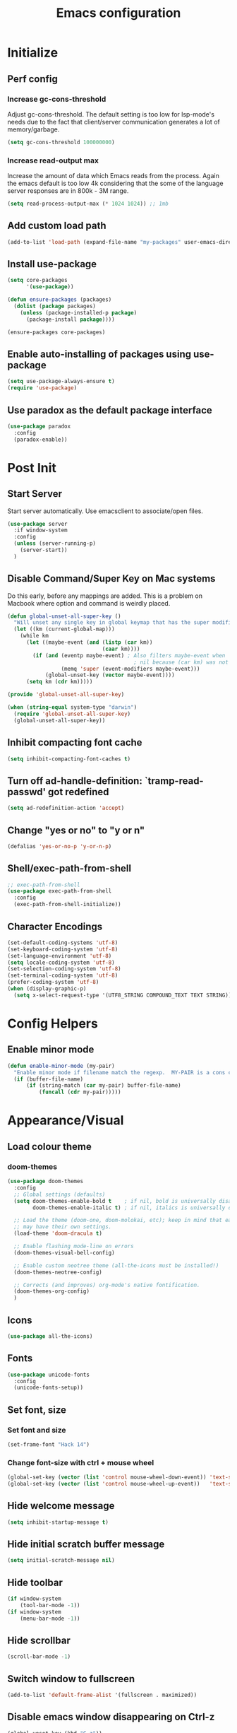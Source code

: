 #+TITLE: Emacs configuration

* Initialize
** Perf config
*** Increase gc-cons-threshold
    Adjust gc-cons-threshold. The default setting is too low for lsp-mode's needs due to the fact that client/server communication generates a lot of memory/garbage.
    #+BEGIN_SRC emacs-lisp
      (setq gc-cons-threshold 100000000)
    #+END_SRC
*** Increase read-output max
    Increase the amount of data which Emacs reads from the process. Again the emacs default is too low 4k considering that the some of the language server responses are in 800k - 3M range.

    #+BEGIN_SRC emacs-lisp
      (setq read-process-output-max (* 1024 1024)) ;; 1mb
    #+END_SRC


** Add custom load path
   #+BEGIN_SRC emacs-lisp
     (add-to-list 'load-path (expand-file-name "my-packages" user-emacs-directory))
   #+END_SRC

** Install use-package
   #+BEGIN_SRC emacs-lisp
     (setq core-packages
           '(use-package))

     (defun ensure-packages (packages)
       (dolist (package packages)
         (unless (package-installed-p package)
           (package-install package))))

     (ensure-packages core-packages)
   #+END_SRC

** Enable auto-installing of packages using use-package
   #+BEGIN_SRC emacs-lisp
     (setq use-package-always-ensure t)
     (require 'use-package)
   #+END_SRC

** Use paradox as the default package interface
   #+BEGIN_SRC emacs-lisp
     (use-package paradox
       :config
       (paradox-enable))
   #+END_SRC

* Post Init
** Start Server
   Start server automatically. Use emacsclient to associate/open files.
   #+BEGIN_SRC emacs-lisp
     (use-package server
       :if window-system
       :config
       (unless (server-running-p)
         (server-start))
       )
   #+END_SRC

** Disable Command/Super Key on Mac systems
   Do this early, before any mappings are added.
   This is a problem on Macbook where option and command is weirdly placed.

   #+BEGIN_SRC emacs-lisp
     (defun global-unset-all-super-key ()
       "Will unset any single key in global keymap that has the super modifier."
       (let ((km (current-global-map)))
         (while km
           (let ((maybe-event (and (listp (car km))
                                   (caar km))))
             (if (and (eventp maybe-event) ; Also filters maybe-event when
                                             ; nil because (car km) was not a list.
                      (memq 'super (event-modifiers maybe-event)))
                 (global-unset-key (vector maybe-event))))
           (setq km (cdr km)))))

     (provide 'global-unset-all-super-key)

     (when (string-equal system-type "darwin")
       (require 'global-unset-all-super-key)
       (global-unset-all-super-key))
   #+END_SRC

** Inhibit compacting font cache
   #+BEGIN_SRC emacs-lisp
     (setq inhibit-compacting-font-caches t)
   #+END_SRC

** Turn off ad-handle-definition: `tramp-read-passwd' got redefined
   #+BEGIN_SRC emacs-lisp
     (setq ad-redefinition-action 'accept)
   #+END_SRC

** Change "yes or no" to "y or n"

   #+BEGIN_SRC emacs-lisp
     (defalias 'yes-or-no-p 'y-or-n-p)
   #+END_SRC

** COMMENT Set default tramp method to SSH
   #+BEGIN_SRC emacs-lisp
     (setq tramp-default-method "ssh")
   #+END_SRC
** Shell/exec-path-from-shell
   #+BEGIN_SRC emacs-lisp
     ;; exec-path-from-shell
     (use-package exec-path-from-shell
       :config
       (exec-path-from-shell-initialize))
   #+END_SRC
** Character Encodings
   #+BEGIN_SRC emacs-lisp
     (set-default-coding-systems 'utf-8)
     (set-keyboard-coding-system 'utf-8)
     (set-language-environment 'utf-8)
     (setq locale-coding-system 'utf-8)
     (set-selection-coding-system 'utf-8)
     (set-terminal-coding-system 'utf-8)
     (prefer-coding-system 'utf-8)
     (when (display-graphic-p)
       (setq x-select-request-type '(UTF8_STRING COMPOUND_TEXT TEXT STRING)))
   #+END_SRC
* Config Helpers
** Enable minor mode
   #+BEGIN_SRC emacs-lisp
     (defun enable-minor-mode (my-pair)
       "Enable minor mode if filename match the regexp.  MY-PAIR is a cons cell (regexp . minor-mode)."
       (if (buffer-file-name)
           (if (string-match (car my-pair) buffer-file-name)
               (funcall (cdr my-pair)))))
   #+END_SRC

* Appearance/Visual
** Load colour theme
*** doom-themes
    #+BEGIN_SRC emacs-lisp
      (use-package doom-themes
        :config
        ;; Global settings (defaults)
        (setq doom-themes-enable-bold t    ; if nil, bold is universally disabled
              doom-themes-enable-italic t) ; if nil, italics is universally disabled

        ;; Load the theme (doom-one, doom-molokai, etc); keep in mind that each theme
        ;; may have their own settings.
        (load-theme 'doom-dracula t)

        ;; Enable flashing mode-line on errors
        (doom-themes-visual-bell-config)

        ;; Enable custom neotree theme (all-the-icons must be installed!)
        (doom-themes-neotree-config)

        ;; Corrects (and improves) org-mode's native fontification.
        (doom-themes-org-config)
        )
    #+END_SRC
** Icons
   #+BEGIN_SRC emacs-lisp
     (use-package all-the-icons)
   #+END_SRC

** Fonts
   #+BEGIN_SRC emacs-lisp
     (use-package unicode-fonts
       :config
       (unicode-fonts-setup))
   #+END_SRC

** Set font, size
*** Set font and size
    #+BEGIN_SRC emacs-lisp
      (set-frame-font "Hack 14")
    #+END_SRC

*** Change font-size with ctrl + mouse wheel
    #+BEGIN_SRC emacs-lisp
      (global-set-key (vector (list 'control mouse-wheel-down-event)) 'text-scale-increase)
      (global-set-key (vector (list 'control mouse-wheel-up-event))   'text-scale-decrease)
    #+END_SRC
** Hide welcome message
   #+BEGIN_SRC emacs-lisp
     (setq inhibit-startup-message t)
   #+END_SRC

** Hide initial scratch buffer message
   #+BEGIN_SRC emacs-lisp
     (setq initial-scratch-message nil)
   #+END_SRC

** Hide toolbar
   #+BEGIN_SRC emacs-lisp
     (if window-system
         (tool-bar-mode -1))
     (if window-system
         (menu-bar-mode -1))
   #+END_SRC

** Hide scrollbar
   #+BEGIN_SRC emacs-lisp
     (scroll-bar-mode -1)
   #+END_SRC

** Switch window to fullscreen
   #+BEGIN_SRC emacs-lisp
     (add-to-list 'default-frame-alist '(fullscreen . maximized))
   #+END_SRC

** Disable emacs window disappearing on Ctrl-z
   #+BEGIN_SRC emacs-lisp
     (global-unset-key (kbd "C-z"))
   #+END_SRC

** Simplify whitespace style
   #+BEGIN_SRC emacs-lisp
     (setq-default whitespace-style (quote (spaces tabs newline space-mark tab-mark newline-mark)))
   #+END_SRC
** Enable soft-wrap lines
   #+BEGIN_SRC emacs-lisp
     (global-visual-line-mode t)
   #+END_SRC

** Enable smooth scrolling
   #+BEGIN_SRC emacs-lisp
     ;;(use-package smooth-scrolling)
     ;;(setq mouse-wheel-progressive-speed nil) ;; don't accelerate scrolling

     (setq scroll-conservatively 101) ;; move minimum when cursor exits view, instead of recentering
     (setq mouse-wheel-scroll-amount '(5)) ;; mouse scroll moves 1 line at a time, instead of 5 lines
     (setq mouse-wheel-progressive-speed nil) ;; on a long mouse scroll keep scrolling by 1 line
   #+END_SRC

** Change cursor from box to bar
   #+BEGIN_SRC emacs-lisp
     (setq-default cursor-type 'bar)
   #+END_SRC

** Highlight syntax
   Apply syntax highlighting to all buffers
   #+BEGIN_SRC emacs-lisp
     (global-font-lock-mode t)
   #+END_SRC
*** Highlight identifiers
    Color Identifiers is a minor mode for Emacs that highlights each source code identifier uniquely based on its name.
    https://github.com/ankurdave/color-identifiers-mode

    #+BEGIN_SRC emacs-lisp
      (use-package color-identifiers-mode
        :config
        (add-hook 'after-init-hook 'global-color-identifiers-mode)
        ;; Make the variables stand out, turn off highlighting for all other keywords in supported modes using a code like:
        (defun myfunc-color-identifiers-mode-hook ()
          (let ((faces '(font-lock-comment-face font-lock-comment-delimiter-face font-lock-constant-face font-lock-type-face font-lock-function-name-face font-lock-variable-name-face font-lock-keyword-face font-lock-string-face font-lock-builtin-face font-lock-preprocessor-face font-lock-warning-face font-lock-doc-face font-lock-negation-char-face font-lock-regexp-grouping-construct font-lock-regexp-grouping-backslash)))
            (dolist (face faces)
              (face-remap-add-relative face '((:foreground "" :weight normal :slant normal)))))
          (face-remap-add-relative 'font-lock-keyword-face '((:weight bold)))
          (face-remap-add-relative 'font-lock-comment-face '((:slant italic)))
          (face-remap-add-relative 'font-lock-builtin-face '((:weight bold)))
          (face-remap-add-relative 'font-lock-preprocessor-face '((:weight bold)))
          (face-remap-add-relative 'font-lock-function-name-face '((:slant italic)))
          (face-remap-add-relative 'font-lock-string-face '((:slant italic)))
          (face-remap-add-relative 'font-lock-constant-face '((:weight bold))))
        ;; (add-hook 'color-identifiers-mode-hook 'myfunc-color-identifiers-mode-hook)

        )
    #+END_SRC

*** Highlight current line
    #+BEGIN_SRC emacs-lisp
      (global-hl-line-mode +1)
    #+END_SRC

*** Highlight indentation
    #+BEGIN_SRC emacs-lisp
      (use-package highlight-indent-guides
        :config
        (setq highlight-indent-guides-method 'fill)
        (add-hook 'prog-mode-hook 'highlight-indent-guides-mode))
    #+END_SRC

*** Highlight delimiters
**** Show matching parentheses with 0 delay

     #+BEGIN_SRC emacs-lisp
       (show-paren-mode 1)
       (setq-default show-paren-delay 0)
     #+END_SRC

**** rainbow-mode

     Highlight matching delimiters parens, brackets, and braces with different colors
     https://www.emacswiki.org/emacs/RainbowDelimiters

     #+BEGIN_SRC emacs-lisp
       (use-package rainbow-delimiters
         :config
         (progn
           (add-hook 'prog-mode-hook 'rainbow-delimiters-mode)))
     #+END_SRC

** Highlight hex color strings

   This minor mode sets background color to strings that match color.
   https://elpa.gnu.org/packages/rainbow-mode.html

   #+BEGIN_SRC emacs-lisp
     (use-package rainbow-mode
       :init
       (setq rainbow-html-colors-major-mode-list '(css-mode
                                                   html-mode
                                                   less-css-mode
                                                   nxml-mode
                                                   php-mode
                                                   sass-mode
                                                   scss-mode
                                                   web-mode
                                                   xml-mode))
       (dolist (mode rainbow-html-colors-major-mode-list)
         (add-hook (intern (format "%s-hook" mode)) 'rainbow-mode)))
   #+END_SRC

** Manage layout
*** winner-mode
    #+BEGIN_SRC emacs-lisp
      (winner-mode 1)
    #+END_SRC
*** eyebrowse
    #+BEGIN_SRC emacs-lisp
      (use-package eyebrowse
        :config
        (eyebrowse-mode 1))
    #+END_SRC
** Enable tabs
*** COMMENT centaur-tabs
    #+BEGIN_SRC emacs-lisp
      (use-package centaur-tabs
        :config
        (setq centaur-tabs-height 32)
        (setq centaur-tabs-set-icons t)
        (setq centaur-tabs-style "slant")
        ;; (setq centaur-tabs-set-bar 'left)
        (setq centaur-tabs-set-bar 'over)
        (setq centaur-tabs-set-modified-marker t)
        (centaur-tabs-headline-match)
        (centaur-tabs-mode t)
        :bind
        ("C-<prior>" . centaur-tabs-backward)
        ("C-<next>" . centaur-tabs-forward))
    #+END_SRC
** Show beacon on cursor
   A light that follows your cursor around so you don't lose it!

   #+BEGIN_SRC emacs-lisp
     (defun pulse-line (&rest _)
       "Pulse the current line."
       (pulse-momentary-highlight-one-line (point)))

     (dolist (command '(scroll-up-command scroll-down-command
                                          recenter-top-bottom other-window))
       (advice-add command :after #'pulse-line))
   #+END_SRC

*** COMMENT beacon
    #+BEGIN_SRC emacs-lisp
     (use-package beacon
       :config
       (setq beacon-dont-blink-major-modes
             '(magit-status-mode magit-popup-mode eshell-mode term-mode elfeed-show-mode))
       (beacon-mode t))
    #+END_SRC

*** TODO Disable beacon on term-mode, ansi-term mode. The above config doesn't seem to work
** COMMENT volatile-highlights
   Minor mode for visual feedback on some operations in Emacs
   #+BEGIN_SRC emacs-lisp
     (use-package volatile-highlights
       :config
       (volatile-highlights-mode t))
   #+END_SRC
** Show line/col Numbers
*** Show Line col numbers
    #+BEGIN_SRC emacs-lisp
      (use-package nlinum
        :config
        (add-hook 'prog-mode-hook 'nlinum-mode))
    #+END_SRC

    nlinum-hl [tries to] remedy an issue in nlinum where line numbers disappear, due to a combination of bugs internal to nlinum and the fontification processes of certain major-modes and commands.
    Load this after nlinum
    #+BEGIN_SRC emacs-lisp
      (use-package nlinum-hl)
    #+END_SRC
*** Update line numbers format to avoid graphics glitches in fringe

    #+BEGIN_SRC emacs-lisp
      (setq-default linum-format " %4d ")
    #+END_SRC

*** Show column numbers

    #+BEGIN_SRC emacs-lisp
      ;; show column number
      (setq-default column-number-mode t)
    #+END_SRC
** Style the modeline
*** Doom Modeine
    #+BEGIN_SRC emacs-lisp
      (use-package doom-modeline
        :hook (after-init . doom-modeline-mode))
    #+END_SRC

*** Minion
    #+BEGIN_SRC emacs-lisp
      (use-package minions
        :config
        (minions-mode 1))
    #+END_SRC

*** Mode Icons
    #+BEGIN_SRC emacs-lisp
      (use-package mode-icons
        :config
        (mode-icons-mode))
    #+END_SRC
** COMMENT Distinguish file buffers from others
   #+BEGIN_SRC emacs-lisp
     (use-package solaire-mode
       :hook
       ((change-major-mode after-revert ediff-prepare-buffer) . turn-on-solaire-mode)
       (minibuffer-setup . solaire-mode-in-minibuffer)
       :config
       (solaire-global-mode +1)
       (solaire-mode-swap-bg))
   #+END_SRC

* Editing
** Set default tab char's display width to 4 spaces
   #+BEGIN_SRC emacs-lisp
     (setq-default tab-width 4)
     (setq-default indent-tabs-mode nil)
     ;; make tab key always call a indent command.
     (setq-default tab-always-indent t)
     ;; make tab key call indent command or insert tab character, depending on cursor position
     (setq-default tab-always-indent nil)
     ;; make tab key do indent first then completion.
     (setq-default tab-always-indent 'complete)
   #+END_SRC
** Set fill-column
   #+BEGIN_SRC emacs-lisp
     (setq-default fill-column 88)
   #+END_SRC

** Delete trailing whitespace before saving
   #+BEGIN_SRC emacs-lisp
     (add-hook 'before-save-hook 'delete-trailing-whitespace)
   #+END_SRC

** Copy/paste
*** Enable clipboard
    #+BEGIN_SRC emacs-lisp
      (setq select-enable-clipboard t)
    #+END_SRC
*** Save Interprogram paste
    https://www.reddit.com/r/emacs/comments/30g5wo/the_kill_ring_and_the_clipboard/
    #+BEGIN_SRC emacs-lisp
      (setq save-interprogram-paste-before-kill t)
    #+END_SRC

*** browse-kill-ring
    Look through everything you've killed recently
    https://github.com/browse-kill-ring/browse-kill-ring
    #+BEGIN_SRC emacs-lisp
      (use-package browse-kill-ring)
    #+END_SRC

*** Overwrite active region
    #+BEGIN_SRC emacs-lisp
      (delete-selection-mode t)
    #+END_SRC

** Indent new line automatically on ENTER
   #+BEGIN_SRC emacs-lisp
     (global-set-key (kbd "RET") 'newline-and-indent)
   #+END_SRC

** Duplicate current line
   #+BEGIN_SRC emacs-lisp
     (defun duplicate-line()
       (interactive)
       (move-beginning-of-line 1)
       (kill-line)
       (yank)
       (open-line 1)
       (next-line 1)
       (yank)
       )
     (global-set-key (kbd "C-c d") 'duplicate-line)
   #+END_SRC

** Insert pair of chars
   #+BEGIN_SRC emacs-lisp
     (global-set-key (kbd "M-[") 'insert-pair)
     (global-set-key (kbd "M-{") 'insert-pair)
     (global-set-key (kbd "M-\"") 'insert-pair)
   #+END_SRC

** Editor config
   #+BEGIN_SRC emacs-lisp
     (use-package editorconfig
       :config
       (move-text-default-bindings))
   #+END_SRC

** Multiple Cursors
   #+BEGIN_SRC emacs-lisp
     (use-package multiple-cursors
       :config
       (global-set-key (kbd "C-S-c C-S-c") 'mc/edit-lines))
   #+END_SRC

** Sorting lines
   #+BEGIN_SRC emacs-lisp
     (global-set-key (kbd "C-c M-s") 'sort-lines)
   #+END_SRC

** Region
*** Operate on whole line or region
    https://github.com/purcell/whole-line-or-region/

    This minor mode allows functions to operate on the current line if they would normally operate on a region and region is currently undefined.

    #+BEGIN_SRC emacs-lisp
      (use-package whole-line-or-region)
    #+END_SRC

*** Enable moving line or region, up or down
    #+BEGIN_SRC emacs-lisp
      (use-package move-text
        :config
        (move-text-default-bindings))
    #+END_SRC

*** Expand region
    #+BEGIN_SRC emacs-lisp
     (use-package expand-region
       :config
       (global-set-key (kbd "C-=") 'er/expand-region))
    #+END_SRC

** Commenting
*** comment-dwim-2
    https://github.com/remyferre/comment-dwim-2
    comment-dwim-2 is a replacement for the Emacs' built-in command comment-dwim

    #+BEGIN_SRC emacs-lisp
      (use-package comment-dwim-2
        :config
        (global-set-key (kbd "M-;") 'comment-dwim-2))
    #+END_SRC
** COMMENT Move cursor inside brackets after adding
   #+BEGIN_SRC emacs-lisp
     (use-package cursor-in-brackets
       :config
       (add-hook 'prog-mode-hook 'cursor-in-brackets-mode))
   #+END_SRC

** COMMENT Enable code folding
   #+BEGIN_SRC emacs-lisp
   #+END_SRC

** COMMENT Move to beginning of line
   #+BEGIN_SRC emacs-lisp
     (defun smart-line-beginning ()
       "Move point to the beginning of text on the current line; if that is already
          the current position of point, then move it to the beginning of the line."
       (interactive)
       (let ((pt (point)))
         (beginning-of-line-text)
         (when (eq pt (point))
           (beginning-of-line))))

     ;; (global-set-key [remap move-beginning-of-line]
     ;;                 'smart-line-beginning)
     (define-key global-map [remap beginning-of-visual-line] 'smart-line-beginning)
   #+END_SRC

** Key Bindings
   Utilities/helpers for key-bindings.

*** Which Key
**** Main
     #+BEGIN_SRC emacs-lisp
       (use-package which-key
         :defer 0.2
         :diminish
         :config (which-key-mode))
     #+END_SRC

**** which-key-posframe
     This package is a emacs-which-key extension, which use posframe to show which-key popup.
     #+BEGIN_SRC emacs-lisp
       (use-package which-key-posframe
         :config
         (which-key-posframe-mode))
     #+END_SRC

* Buffers
** Backup
*** Force emacs to save backups to a specific directory.

    #+BEGIN_SRC emacs-lisp
      (setq make-backup-files nil) ; stop creating backup~ files
      (setq auto-save-default nil) ; stop creating #autosave# files
      (setq create-lockfiles nil)  ; stop creating .#lock file links

      (setq backup-directory-alist
            `((".*" . ,temporary-file-directory)))
      (setq auto-save-file-name-transforms
            `((".*" ,temporary-file-directory t)))

      (setq backup-by-copying t    ; Don't delink hardlinks
            version-control t      ; Use version numbers on backups
            delete-old-versions t  ; Automatically delete excess backups
            kept-new-versions 20   ; how many of the newest versions to keep
            kept-old-versions 5    ; and how many of the old
            )

      (defun force-backup-of-buffer ()
        "Make a special 'per session' backup at the first save of each Emacs session."
        (when (not buffer-backed-up)
          ;; Override the default parameters for per-session backups.
          (let ((backup-directory-alist '(("" . temporary-file-directory)))
                (kept-new-versions 3))
            (backup-buffer)))
        ;; Make a "per save" backup on each save.  The first save results in
        ;; both a per-session and a per-save backup, to keep the numbering
        ;; of per-save backups consistent.
        (let ((buffer-backed-up nil))
          (backup-buffer)))
    #+END_SRC

*** Force backup of buffer before saving.

    #+BEGIN_SRC emacs-lisp
      (add-hook 'before-save-hook  'force-backup-of-buffer)
    #+END_SRC

** Kill buffer without confirmation

   #+BEGIN_SRC emacs-lisp
     (defun volatile-kill-buffer ()
       "Kill current buffer unconditionally."
       (interactive)
       (let ((buffer-modified-p nil))
         (kill-buffer (current-buffer))))
     (global-set-key (kbd "C-x k") 'volatile-kill-buffer)
   #+END_SRC

** Refresh buffer from filesystem periodically
   #+BEGIN_SRC emacs-lisp
     (global-auto-revert-mode t)
   #+END_SRC

** Show current file path

   #+BEGIN_SRC emacs-lisp
     (defun show-file-name ()
       "Show the full path file name in the minibuffer."
       (interactive)
       (message (buffer-file-name)))
     (global-set-key [C-f1] 'show-file-name)
   #+END_SRC

** Make buffer names unique
   #+BEGIN_SRC emacs-lisp
     (use-package uniquify
       :ensure nil
       :config (setq uniquify-buffer-name-style 'forward))
   #+END_SRC

** COMMENT Group buffers
   #+BEGIN_SRC emacs-lisp
     (use-package bufler)
   #+END_SRC

* Tools
** Project Navigation
*** Bookmarks
    #+BEGIN_SRC emacs-lisp
      (use-package bm
        :demand t

        :init
        ;; restore on load (even before you require bm)
        (setq bm-restore-repository-on-load t)


        :config
        ;; Allow cross-buffer 'next'
        (setq bm-cycle-all-buffers t)

        ;; where to store persistant files
        (setq bm-repository-file "~/.emacs.d/bm-repository")

        ;; save bookmarks
        (setq-default bm-buffer-persistence t)

        ;; Loading the repository from file when on start up.
        (add-hook' after-init-hook 'bm-repository-load)

        ;; Restoring bookmarks when on file find.
        (add-hook 'find-file-hooks 'bm-buffer-restore)

        ;; Saving bookmarks
        (add-hook 'kill-buffer-hook #'bm-buffer-save)

        ;; Saving the repository to file when on exit.
        ;; kill-buffer-hook is not called when Emacs is killed, so we
        ;; must save all bookmarks first.
        (add-hook 'kill-emacs-hook #'(lambda nil
                                       (bm-buffer-save-all)
                                       (bm-repository-save)))

        ;; The `after-save-hook' is not necessary to use to achieve persistence,
        ;; but it makes the bookmark data in repository more in sync with the file
        ;; state.
        (add-hook 'after-save-hook #'bm-buffer-save)

        ;; Restoring bookmarks
        (add-hook 'find-file-hooks   #'bm-buffer-restore)
        (add-hook 'after-revert-hook #'bm-buffer-restore)

        ;; The `after-revert-hook' is not necessary to use to achieve persistence,
        ;; but it makes the bookmark data in repository more in sync with the file
        ;; state. This hook might cause trouble when using packages
        ;; that automatically reverts the buffer (like vc after a check-in).
        ;; This can easily be avoided if the package provides a hook that is
        ;; called before the buffer is reverted (like `vc-before-checkin-hook').
        ;; Then new bookmarks can be saved before the buffer is reverted.
        ;; Make sure bookmarks is saved before check-in (and revert-buffer)
        (add-hook 'vc-before-checkin-hook #'bm-buffer-save)

        ;; Use mouse + left fring to handle bookmarks
        (global-set-key (kbd "<left-fringe> <mouse-1>") 'bm-toggle-mouse)
        (global-set-key (kbd "C-<mouse-4>") 'bm-next-mouse)
        ;; (global-set-key (kbd "C-<mouse-3>") 'bm-previous-mouse)

        :bind (("C-x p n" . bm-next)
               ("C-x p p" . bm-previous)
               ("C-x p t" . bm-toggle))
        )
    #+END_SRC
*** projectile
    #+BEGIN_SRC emacs-lisp
      (use-package projectile
        :diminish projectile-mode
        :init
        (setq projectile-keymap-prefix (kbd "C-c p"))
        :config
        (projectile-global-mode)
        (setq projectile-completion-system 'default)
        (setq projectile-enable-caching t)
        )
    #+END_SRC

*** dump-jump
    #+BEGIN_SRC emacs-lisp
      (use-package dumb-jump
        :config
        (add-hook 'xref-backend-functions #'dumb-jump-xref-activate))
    #+END_SRC
*** neotree
    #+BEGIN_SRC emacs-lisp
      (use-package neotree
        :config
        (global-set-key [f8] 'neotree-toggle)
        (setq neo-smart-open t)
        (setq-default neo-show-hidden-files t)
        (setq neo-theme 'icons)
        ;; (setq projectile-switch-project-action 'neotree-projectile-action)
        )

      (defun text-scale-twice ()(interactive)(progn(text-scale-adjust 0)(text-scale-decrease 2)))
      (add-hook 'neo-after-create-hook (lambda (_)(call-interactively 'text-scale-twice)))
    #+END_SRC

** Incremental narrowing
*** selectrum
    https://github.com/raxod502/selectrum

    #+BEGIN_SRC emacs-lisp
  (use-package selectrum
    :config
    (selectrum-mode +1))
    #+END_SRC

*** prescient
    Simple but effective sorting and filtering for Emacs.
    https://github.com/raxod502/prescient.el

    #+BEGIN_SRC emacs-lisp
      (use-package prescient)
      (use-package selectrum-prescient
        :config
        (selectrum-prescient-mode t)
        (prescient-persist-mode t))
      (use-package company-prescient
        :after company
        :config
        (company-prescient-mode t))
    #+END_SRC
** Search
*** ctrlf
    CTRLF (pronounced "control F") is an intuitive and efficient solution for single-buffer text search in Emacs.
    https://github.com/raxod502/ctrlf

    #+BEGIN_SRC emacs-lisp
      (use-package ctrlf
        :config
        (ctrlf-mode +1))
    #+END_SRC

*** thesilversearcher - ag
    #+BEGIN_SRC emacs-lisp
      (use-package ag
        :config
        ;; (setq-default ag-reuse-window 't)
        (setq-default ag-reuse-buffers 't)
        (setq-default ag-arguments '(
                                     "--smart-case"
                                     "--stats"
                                     "--ignore-dir" "migrations"
                                     "--ignore-dir" "node_modules"
                                     "--ignore-dir" "elpa"
                                     "--ignore-dir" "lib"
                                     "--ignore-dir" "build"
                                     "--ignore" "\*.min.js"
                                     "--ignore" "\*.min.css"
                                     "--ignore" "\*.csv"
                                     "--ignore" "\*.svg"
                                     "--ignore" "\*.json"
                                     "--ignore" "\*.yaml"
                                     "--ignore" "\*.yml"
                                     ))
        (global-set-key "\C-c\C-g" 'ag-project))
    #+END_SRC

** Completion
*** company
    #+BEGIN_SRC emacs-lisp
      (use-package company
        :config
        (add-hook 'after-init-hook 'global-company-mode)
        (setq company-idle-delay 0.2
              company-minimum-prefix-length 1
              company-selection-wrap-around t
              company-tooltip-align-annotations t
              company-tooltip-flip-when-above nil
              company-tooltip-limit 10
              company-tooltip-minimum 3
              company-tooltip-margin 1
              company-transformers '(company-sort-by-occurrence)
              company-dabbrev-downcase nil)

        ;; Add yasnippet support for all company backends
        ;; https://github.com/syl20bnr/spacemacs/pull/179
        (defvar company-mode/enable-yas t "Enable yasnippet for all backends.")
        (defun company-mode/backend-with-yas (backend)
          (if (or (not company-mode/enable-yas) (and (listp backend) (member 'company-yasnippet backend)))
              backend
            (append (if (consp backend) backend (list backend))
                    '(:with company-yasnippet))))
        )
    #+END_SRC

***** company-statistics
      Company-statistics is a global minor mode built on top of the
      in-buffer completion system company-mode. The idea is to keep a
      log of a certain number of completions you choose, along with
      some context information, and use that to rank candidates the
      next time you have to choose — hopefully showing you likelier
      candidates at the top of the list.

      #+BEGIN_SRC emacs-lisp
        (use-package company-statistics
          :config
          (company-statistics-mode))
      #+END_SRC

***** COMMENT company-posframe
      Let company use child frame as its candidate menu.

      #+BEGIN_SRC emacs-lisp
        (use-package company-posframe
          :config
          (company-posframe-mode))
      #+END_SRC

***** COMMENT company-box
      A company front-end with icons.

      #+BEGIN_SRC emacs-lisp
        (use-package company-box
          :after company
          :diminish
          :hook (company-mode . company-box-mode)
          :init (setq company-box-icons-alist 'company-box-icons-all-the-icons)
          :config
          (setq company-box-backends-colors nil)
          (setq company-box-show-single-candidate t)
          (setq company-box-max-candidates 50)
          (with-eval-after-load 'all-the-icons
            (declare-function all-the-icons-faicon 'all-the-icons)
            (declare-function all-the-icons-material 'all-the-icons)
            (setq company-box-icons-all-the-icons
                  `((Unknown . ,(all-the-icons-material "find_in_page" :height 0.9 :v-adjust -0.2))
                    (Text . ,(all-the-icons-faicon "text-width" :height 0.85 :v-adjust -0.05))
                    (Method . ,(all-the-icons-faicon "cube" :height 0.85 :v-adjust -0.05 :face 'all-the-icons-purple))
                    (Function . ,(all-the-icons-faicon "cube" :height 0.85 :v-adjust -0.05 :face 'all-the-icons-purple))
                    (Constructor . ,(all-the-icons-faicon "cube" :height 0.85 :v-adjust -0.05 :face 'all-the-icons-purple))
                    (Field . ,(all-the-icons-faicon "tag" :height 0.85 :v-adjust -0.05 :face 'all-the-icons-lblue))
                    (Variable . ,(all-the-icons-faicon "tag" :height 0.85 :v-adjust -0.05 :face 'all-the-icons-lblue))
                    (Class . ,(all-the-icons-material "settings_input_component" :height 0.9 :v-adjust -0.2 :face 'all-the-icons-orange))
                    (Interface . ,(all-the-icons-material "share" :height 0.9 :v-adjust -0.2 :face 'all-the-icons-lblue))
                    (Module . ,(all-the-icons-material "view_module" :height 0.9 :v-adjust -0.2 :face 'all-the-icons-lblue))
                    (Property . ,(all-the-icons-faicon "wrench" :height 0.85 :v-adjust -0.05))
                    (Unit . ,(all-the-icons-material "settings_system_daydream" :height 0.9 :v-adjust -0.2))
                    (Value . ,(all-the-icons-material "format_align_right" :height 0.9 :v-adjust -0.2 :face 'all-the-icons-lblue))
                    (Enum . ,(all-the-icons-material "storage" :height 0.9 :v-adjust -0.2 :face 'all-the-icons-orange))
                    (Keyword . ,(all-the-icons-material "filter_center_focus" :height 0.9 :v-adjust -0.2))
                    (Snippet . ,(all-the-icons-material "format_align_center" :height 0.9 :v-adjust -0.2))
                    (Color . ,(all-the-icons-material "palette" :height 0.9 :v-adjust -0.2))
                    (File . ,(all-the-icons-faicon "file-o" :height 0.9 :v-adjust -0.05))
                    (Reference . ,(all-the-icons-material "collections_bookmark" :height 0.9 :v-adjust -0.2))
                    (Folder . ,(all-the-icons-faicon "folder-open" :height 0.9 :v-adjust -0.05))
                    (EnumMember . ,(all-the-icons-material "format_align_right" :height 0.9 :v-adjust -0.2 :face 'all-the-icons-lblue))
                    (Constant . ,(all-the-icons-faicon "square-o" :height 0.9 :v-adjust -0.05))
                    (Struct . ,(all-the-icons-material "settings_input_component" :height 0.9 :v-adjust -0.2 :face 'all-the-icons-orange))
                    (Event . ,(all-the-icons-faicon "bolt" :height 0.85 :v-adjust -0.05 :face 'all-the-icons-orange))
                    (Operator . ,(all-the-icons-material "control_point" :height 0.9 :v-adjust -0.2))
                    (TypeParameter . ,(all-the-icons-faicon "arrows" :height 0.85 :v-adjust -0.05))
                    (Template . ,(all-the-icons-material "format_align_center" :height 0.9 :v-adjust -0.2))))))
      #+END_SRC
** undo-tree
   #+BEGIN_SRC emacs-lisp
     (use-package undo-tree
     :config
     (global-undo-tree-mode 1)
     )
   #+END_SRC

** keyfreq
   #+BEGIN_SRC emacs-lisp
     (use-package keyfreq
       :config
       (keyfreq-mode 1)
       (keyfreq-autosave-mode 1))
   #+END_SRC
** Terminal
*** vterm
    #+BEGIN_SRC emacs-lisp
      (use-package vterm
        :config
        (setq vterm-buffer-name-string "%s"
              vterm-max-scrollback 100000
              vterm-kill-buffer-on-exit t)

        ;; Change the font in vterm buffers to a mono-spaced font (the fixed-pitch face)
        ;; if the default font in Emacs is a proportional font.
        (add-hook 'vterm-mode-hook
                  (lambda ()
                    (set (make-local-variable 'buffer-face-mode-face) 'fixed-pitch)
                    (buffer-face-mode t)))
        )
    #+END_SRC

*** better-shell
    #+BEGIN_SRC emacs-lisp
      (use-package better-shell
        :bind (("C-'" . better-shell-shell)
               ;;("C-;" . better-shell-remote-open)
               ))
    #+END_SRC

*** shx
    #+BEGIN_SRC emacs-lisp
      (use-package shx
        :config
        (shx-global-mode 1))
    #+END_SRC

*** COMMENT sane-term
    #+BEGIN_SRC emacs-lisp
      (use-package sane-term)
    #+END_SRC

*** COMMENT Start a terminal and rename buffer
    #+BEGIN_SRC emacs-lisp
      (defun terminal (buffer-name)
        "Start a terminal and rename buffer."
        (interactive "sbuffer name: ")
        (sane-term-create)
        (rename-buffer buffer-name t))
      (global-set-key (kbd "C-c t") 'terminal)
    #+END_SRC

*** COMMENT multi-term
    For now i'm using sane-term instead of this
    #+BEGIN_SRC emacs-lisp
      (use-package multi-term)
      (setq multi-term-program "/bin/bash")
      (defalias 'term 'multi-term)
    #+END_SRC

* Programming
** Snippets
   #+BEGIN_SRC emacs-lisp
     (use-package yasnippet
       :config
       (yas-global-mode 1)
       (add-hook 'term-mode-hook (lambda()
                                   (setq yas-dont-activate-functions t))))

     (use-package yasnippet-snippets)
   #+END_SRC
** Formatting
*** format-all-the-code
    Auto-format source code in many languages using the same command for all languages.
    https://github.com/lassik/emacs-format-all-the-code

    #+BEGIN_SRC emacs-lisp
       (use-package format-all)
    #+END_SRC

** Version Control (git)
*** magit
    #+BEGIN_SRC emacs-lisp
      (use-package magit
        :config
        (setq magit-auto-revert-mode nil)
        (setq magit-last-seen-setup-instructions "1.4.0"))
    #+END_SRC

*** forge
    Forge allows you to work with Git forges, such as Github and Gitlab
    #+BEGIN_SRC emacs-lisp
      (use-package forge
        :after magit)
    #+END_SRC
*** vc-msg
    #+BEGIN_SRC emacs-lisp
      (use-package vc-msg)
    #+END_SRC
*** browse-at-remote
    #+BEGIN_SRC emacs-lisp
      (use-package browse-at-remote
        :bind ("C-c g g" . browse-at-remote)
        )
    #+END_SRC

*** magit-delta
    Use magit + delta to show diffs.
    https://github.com/dandavison/magit-delta

    Install delta via instructions here:
    https://github.com/dandavison/delta

    #+BEGIN_SRC emacs-lisp
      (use-package magit-delta
        :config
        (magit-delta-mode))
    #+END_SRC

*** git-timemachine
    #+BEGIN_SRC emacs-lisp
      (use-package git-timemachine
        :config)
    #+END_SRC
*** diff-hl
    Highlights uncommitted changes on the left side of the window, allows you to jump between and revert them selectively.
    #+BEGIN_SRC emacs-lisp
      (use-package diff-hl
        :config
        (global-diff-hl-mode)
        )
    #+END_SRC
** Language Server Protocol (LSP)
   https://emacs-lsp.github.io/lsp-mode/page/performance/

   #+BEGIN_SRC emacs-lisp
      (use-package lsp-mode
        :hook (
               (lsp-mode . lsp-enable-which-key-integration))
        :commands lsp lsp-deferred
        :config
        (setq
         lsp-use-plists t
         lsp-idle-delay 0.5
         lsp-enable-symbol-highlighting t
         lsp-enable-snippet nil  ;; Not supported by company capf, which is the recommended company backend
         lsp-completion-provider :capf
         )

        ;; TODO: Move to python block
        (lsp-register-custom-settings
         '(("pyls.plugins.pyls_mypy.enabled" t t)
           ("pyls.plugins.pyls_mypy.live_mode" nil t)
           ("pyls.plugins.pyls_black.enabled" t t)
           ("pyls.plugins.pyls_isort.enabled" t t)

           ;; Disable these as they're duplicated by flake8
           ("pyls.plugins.pycodestyle.enabled" nil t)
           ("pyls.plugins.mccabe.enabled" nil t)
           ("pyls.plugins.pyflakes.enabled" nil t)))

        (use-package lsp-ui
          :config (setq lsp-ui-sideline-show-hover t
                        lsp-ui-sideline-delay 0.5
                        lsp-ui-doc-delay 5
                        lsp-ui-sideline-ignore-duplicates t
                        lsp-ui-doc-position 'bottom
                        lsp-ui-doc-alignment 'frame
                        lsp-ui-doc-header nil
                        lsp-ui-doc-include-signature t
                        lsp-ui-doc-use-childframe t)
          :commands lsp-ui-mode
          )

        ;; optionally if you want to use debugger
        (use-package dap-mode
          :config
          (setq dap-auto-configure-features '(sessions locals controls tooltip)))

        ;; set prefix for lsp-command-keymap (few alternatives - "C-l", "C-c l")
        ;; (setq lsp-keymap-prefix "s-l")
        )
   #+END_SRC

** Coverage
   #+BEGIN_SRC emacs-lisp
     ;;(add-to-list 'load-path "~/.emacs.d/coverage-mode/")
     ;;(load "coverage-mode.el")
     ;;(require 'coverage-mode)
   #+END_SRC

** flycheck
*** Main
    #+BEGIN_SRC emacs-lisp
      (use-package let-alist)
      (use-package flycheck
        :init (global-flycheck-mode)
        :config
        (setq-default flycheck-checker-error-threshold 500)
        (setq-default flycheck-highlighting-mode 'lines)
        (setq-default flycheck-idle-change-delay 3)
        (setq-default flycheck-display-errors-delay 0))
    #+END_SRC

*** flycheck-posframe
    Display flycheck error messages via posframe.
    #+BEGIN_SRC emacs-lisp
      (use-package flycheck-posframe
        :after flycheck
        :config
        (add-hook 'flycheck-mode-hook #'flycheck-posframe-mode)
        (flycheck-posframe-configure-pretty-defaults))
    #+END_SRC
** JSON
   #+BEGIN_SRC emacs-lisp
     ;;(use-package json-navigator)
     ;;(use-package tree-mode)  ;; Does this work in the json-navigator hierarcy window??
   #+END_SRC
** YAML
   #+BEGIN_SRC emacs-lisp
     (use-package yaml-mode
       :mode (("\\.yaml$" . yaml-mode)))
   #+END_SRC

** TOML
   #+BEGIN_SRC emacs-lisp
     (use-package toml-mode)
   #+END_SRC
** Env
   #+BEGIN_SRC emacs-lisp
     (use-package dotenv-mode
       :mode (("\\.env$" . dotenv-mode)))
   #+END_SRC

** Python
*** Python Mode
    #+BEGIN_SRC emacs-lisp
      (use-package python-mode
        :ensure t
        :hook (python-mode . lsp-deferred)
        :custom
        ;; NOTE: Set these if Python 3 is called "python3" on your system!
        ;; (python-shell-interpreter "python3")
        ;; (dap-python-executable "python3")
        (dap-python-debugger 'debugpy)
        :config
        (require 'dap-python)
        )

      ;; TODO: Move to use-package block
      (add-hook 'python-mode-hook
                (lambda ()
                  (setq indent-tabs-mode nil)
                  (setq tab-width 4)
                  (setq-default python-indent-guess-indent-offset nil)
                  (setq python-indent-offset 4)))
    #+END_SRC

*** with-venv
    https://10sr.github.io/with-venv-el/

    Execute with Python virtual environment activated.
    with-venv macro executes BODY with Python virtual environment activated.
    #+BEGIN_SRC elisp
      (use-package with-venv)
    #+END_SRC

*** pyvenv
    #+BEGIN_SRC emacs-lisp
      (use-package pyvenv
        :after python
        :config
        (pyvenv-mode 1))

      ;; https://old.reddit.com/r/emacs/comments/ijmgtx/tip_how_to_use_a_stable_and_fast_environment_to/
      ;; (use-package pyenv-mode
      ;;   :after python
      ;;   :hook ((python-mode . pyenv-mode)
      ;;          (projectile-switch-project . projectile-pyenv-mode-set))
      ;;   :custom (pyenv-mode-set "3.8.5")
      ;;   :preface
      ;;   (defun projectile-pyenv-mode-set ()
      ;;     "Set pyenv version matching project name."
      ;;     (let ((project (projectile-project-name)))
      ;;       (if (member project (pyenv-mode-versions))
      ;;           (pyenv-mode-set project)
      ;;         (pyenv-mode-unset)))))

      ;; (use-package pyvenv
      ;;   :after python
      ;;   :hook (python-mode . pyvenv-mode)
      ;;   :custom
      ;;   (pyvenv-default-virtual-env-name "env")
      ;;   (pyvenv-mode-line-indicator '(pyvenv-virtual-env-name ("[venv:"
      ;;                                                          pyvenv-virtual-env-name "]"))))
    #+END_SRC

*** lsp-mode
**** pyright
     npm -g install pyright
     #+BEGIN_SRC emacs-lisp
       (use-package lsp-pyright
         ;; :hook (python-mode . (lambda ()
         ;;                        (require 'lsp-pyright)
         ;;                        (lsp-deferred)))
         )
     #+END_SRC

**** COMMENT Palantir LSP
     pip install 'python-language-server[all]' pyls-mypy pyls-isort pyls-black

*** isort
    pip install isort

    #+BEGIN_SRC emacs-lisp
      (use-package py-isort)
    #+END_SRC

*** black
    pip install black
    #+BEGIN_SRC emacs-lisp
      (use-package blacken)
    #+END_SRC

*** COMMENT pytest
    #+BEGIN_SRC emacs-lisp
      (use-package python-pytest)
    #+END_SRC

*** flycheck-prospector
    #+BEGIN_SRC emacs-lisp
      (use-package flycheck-prospector)
    #+END_SRC
** HTML/Javascript
*** lsp-mode
    npm install -g typescript-language-server typescript vue-language-server
*** web-mode
    #+BEGIN_SRC emacs-lisp
      (use-package web-mode
        :mode (
               ("\\.css$" . web-mode)
               ("\\.html$" . web-mode)
               ("\\.js$" . web-mode)
               ("\\.json$" . web-mode)
               ("\\.jsx$" . web-mode)
               ("\\.tsx$" . web-mode)
               ("\\.vue$" . web-mode)
               ("\\.scss$" . web-mode)
               ("\\.less$" . web-mode))
        :config
        (setq-default indent-tabs-mode nil) ;; no TABS
        (setq web-mode-code-indent-offset 2)
        (setq web-mode-css-indent-offset 2)
        (setq web-mode-enable-auto-closing t)
        (setq web-mode-enable-auto-expanding t)
        (setq web-mode-enable-auto-opening t)
        (setq web-mode-enable-auto-pairing t)
        (setq web-mode-enable-auto-pairing t)
        (setq web-mode-enable-auto-quoting nil)
        (setq web-mode-enable-css-colorization t)
        (setq web-mode-enable-current-column-highlight t)
        (setq web-mode-enable-current-element-highlight t)
        (setq web-mode-js-indent-offset 2)
        (setq web-mode-markup-indent-offset 2)
        (setq web-mode-content-types-alist
              '(("jsx" . "\\.js[x]?\\'")))

        ;; Default comment to //
        (setq-default web-mode-comment-formats (remove '("javascript" . "/*") web-mode-comment-formats))
        (add-to-list 'web-mode-comment-formats '("javascript" . "//"))
        )

      (use-package company-web);
    #+END_SRC
*** Javascript
**** Prettier
     #+BEGIN_SRC emacs-lisp
       (use-package prettier-js
         :config
         ;;(add-hook 'web-mode-hook 'prettier-js-mode)
         (add-hook 'web-mode-hook #'(lambda ()
                                      (enable-minor-mode
                                       '("\\.jsx?\\'" . prettier-js-mode))))
         )
     #+END_SRC
*** Typescript
    #+BEGIN_SRC
    (use-package tide
      :after (typescript-mode company flycheck)
      :hook ((typescript-mode . tide-setup)
             (typescript-mode . tide-hl-identifier-mode)
             (before-save . tide-format-before-save)))
    #+END_SRC

*** Emmet(Zencoding)
    #+BEGIN_SRC emacs-lisp
      (use-package emmet-mode)
    #+END_SRC
** Rust
   #+BEGIN_SRC emacs-lisp
     (use-package rust-mode
       :hook (rust-mode . lsp))

     ;; Add keybindings for interacting with Cargo
     (use-package cargo
       :hook (rust-mode . cargo-minor-mode))

     (use-package flycheck-rust
       :config (add-hook 'flycheck-mode-hook #'flycheck-rust-setup))
   #+END_SRC

** R/ESS
   #+BEGIN_SRC emacs-lisp
     ;; (use-package ess
     ;;   :commands R
     ;;   :init (progn
     ;;           ;; TODO: why doesn't use-package require it for us?
     ;;           (require 'ess)

     ;;           (setq ess-eval-visibly-p nil
     ;;                 ess-use-tracebug t
     ;;                 ;; ess-use-auto-complete t
     ;;                 ess-help-own-frame 'one
     ;;                 ess-ask-for-ess-directory nil)
     ;;           (setq-default ess-dialect "R")
     ;;           ))
     ;; ;; (ess-toggle-underscore t)))
     ;; (add-to-list 'company-backends 'company-ess)
   #+END_SRC

** COMMENT Elm
   Install npm packages using "npm install -g elm elm-format"

   #+BEGIN_SRC elisp
     (use-package elm-mode
       :mode ("\\.elm\\'" . elm-mode)
       :after company
       :config
       (when (executable-find "elm-format")
         (setq-default elm-format-on-save t))
       (add-to-list 'company-backends 'company-elm)
       )

     (use-package flycheck-elm
       :after elm-mode flycheck
       :config
       (eval-after-load 'flycheck
         '(add-hook 'flycheck-mode-hook #'flycheck-elm-setup))
       )

     (use-package elm-yasnippets)
   #+END_SRC

** COMMENT Golang
   #+BEGIN_SRC emacs-lisp
     (use-package go-mode)
   #+END_SRC

** COMMENT Dart
   #+BEGIN_SRC emacs-lisp
     ;; (use-package lsp-dart)

     (use-package dart-mode
       :custom
       (dart-format-on-save t)
       (dart-enable-analysis-server t)
       (dart-sdk-path "~/bin/flutter/bin/cache/dart-sdk"))

     (use-package flutter
       :after dart-mode
       :bind (:map dart-mode-map
                   ("C-M-x" . #'flutter-run-or-hot-reload))
       :custom
       (flutter-sdk-path "~/bin/flutter/"))

   #+END_SRC

** Markdown
   #+BEGIN_SRC emacs-lisp
     (use-package markdown-mode)
     (add-hook 'markdown-mode-hook
               (lambda ()
                 (when buffer-file-name
                   (add-hook 'after-save-hook
                             'check-parens
                             nil t))))

     (use-package flymd)
     (defun my-flymd-browser-function (url)
       (let ((browse-url-browser-function 'browse-url-firefox))
         (browse-url url)))
     (setq flymd-browser-open-function 'my-flymd-browser-function)
   #+END_SRC

** dockerfile-mode
   #+BEGIN_SRC emacs-lisp
   (use-package dockerfile-mode
   :mode "Dockerfile$")
   #+END
* Notes
** org
*** Main config
    #+BEGIN_SRC emacs-lisp
      (use-package org
        :bind (
               ("C-c a" . org-agenda)
               ("C-c k" . org-capture)
               )
        :config
        ;; (global-set-key (kbd "C-c a") 'org-agenda)

        ;; Change ... to downward arrow when there's stuff under a header.
        (setq org-hide-leading-stars t)

        ;; Use syntax highlighting in source blocks while editing.
        (setq org-src-fontify-natively t)
        (font-lock-flush)

        ;; Make TAB act as if it were issued in a buffer of the language's major mode.
        (setq org-src-tab-acts-natively t)

        (setq org-support-shift-select 'always)

        ;; Highlight some keywords
        (setq org-todo-keyword-faces
              '(("TODO" . (:foreground "yellow" :weight bold))
                ("DONE" . "green")
                ))

        ;; ;; Save archive file after something is archived.
        (setq org-archive-subtree-save-file-p t)

        )
    #+END_SRC
*** org-superstar
    #+BEGIN_SRC emacs-lisp
      (use-package org-superstar
        :config
        (add-hook 'org-mode-hook (lambda () (org-superstar-mode t))))
    #+END_SRC

*** org-super-agenda
    #+BEGIN_SRC emacs-lisp
      (use-package org-super-agenda
        :config
        (org-super-agenda-mode))
    #+END_SRC

*** org-pretty-tags
    Add emojis to org tags.

    #+BEGIN_SRC emacs-lisp
      (use-package org-pretty-tags
        :config
        (setq org-pretty-tags-surrogate-strings
              (quote
               (
                ("idea" . "💡")
                ("learn" . "📖")
                ("blog" . "✍")
                ("music" . "🎵")
                )))
        (org-pretty-tags-global-mode))
    #+END_SRC

*** DOCT: Declarative Org Capture Templates
    #+BEGIN_SRC emacs-lisp
      (use-package doct
        :ensure t
        ;;recommended: defer until calling doct
        :commands (doct))
    #+END_SRC
** org-roam
   #+BEGIN_SRC emacs-lisp
     (use-package org-roam
       :hook
       (after-init . org-roam-mode)
       :bind (:map org-roam-mode-map
                   (("C-c n l" . org-roam)
                    ("C-c n f" . org-roam-find-file)
                    ("C-c n g" . org-roam-show-graph))
                   :map org-mode-map
                   (("C-c n i" . org-roam-insert))))

     ;; (use-package org-roam-protocol)
   #+END_SRC
** deft
   Searching/Filtering notes
   #+BEGIN_SRC emacs-lisp
     (use-package deft
       :config
       (setq deft-extensions '("txt" "org"))
       (setq deft-directory "~/Projects/Notes/")
       (setq deft-recursive t)
       (global-set-key [f9] 'deft)
       )
   #+END_SRC
** org-journal
   #+BEGIN_SRC emacs-lisp
     (use-package org-journal
       :config
       (setq org-journal-dir "~/Projects/Notes/journal/")
       (setq org-journal-file-type "daily")
       )
   #+END_SRC

* Multimedia
** eradio
   eradio is a simple internet radio player for Emacs.
   https://github.com/olav35/eradio

   #+BEGIN_SRC emacs-lisp
     (use-package eradio
       :config
       ;;(global-set-key (kbd "C-c r p") 'eradio-play)
       ;;(global-set-key (kbd "C-c r s") 'eradio-stop)
       )


     (setq eradio-channels
           '(
             ("secretagent - somafm" . "http://somafm.com/secretagent130.pls")
             ("groovesalad - somafm"   . "http://somafm.com/groovesalad130.pls")
             ))
   #+END_SRC

* My Helpers
** COMMENT Pretty print json
   Pretty prints the selection on a json document. It uses python.
   Adjust the python path and executable.
   See http://stackoverflow.com/questions/1548605/emacs-lisp-shell-command-on-region

   #+BEGIN_SRC emacs-lisp
     (defun pretty-print-json(&optional b e)
       (interactive "r")
       (shell-command-on-region b e "python -m json.tool" (current-buffer) t)
       )
   #+END_SRC

** COMMENT Pretty print python
   #+BEGIN_SRC emacs-lisp
     (defun pretty-print-python ()
       (interactive)
       (let ( (new-buffer-name "*pprint*") (selection (buffer-substring-no-properties (region-beginning) (region-end))))
         (if (bufferp new-buffer-name)
             (kill-buffer new-buffer-name))
         (call-process
          "python"
          nil
          new-buffer-name nil
          "-c"
          "import ast; import json; import sys; x=ast.literal_eval(sys.argv[1]); print(json.dumps(x,indent=4)")
         selection)
       (pop-to-buffer new-buffer-name))
   #+END_SRC

** Revert all buffers and ignore errors
   #+BEGIN_SRC emacs-lisp
     (defun sidmitra/revert-all-file-buffers ()
       "Refresh all open file buffers without confirmation.
     Buffers in modified (not yet saved) state in emacs will not be reverted. They
     will be reverted though if they were modified outside emacs.
     Buffers visiting files which do not exist any more or are no longer readable
     will be killed."
       (interactive)
       (dolist (buf (buffer-list))
         (let ((filename (buffer-file-name buf)))
           ;; Revert only buffers containing files, which are not modified;
           ;; do not try to revert non-file buffers like *Messages*.
           (when (and filename
                      (not (buffer-modified-p buf)))
             (if (file-readable-p filename)
                 ;; If the file exists and is readable, revert the buffer.
                 (with-current-buffer buf
                   (revert-buffer :ignore-auto :noconfirm :preserve-modes))
               ;; Otherwise, kill the buffer.
               (let (kill-buffer-query-functions) ; No query done when killing buffer
                 (kill-buffer buf)
                 (message "Killed non-existing/unreadable file buffer: %s" filename))))))
       (message "Finished reverting buffers containing unmodified files."))
   #+END_SRC

** Quote lines
   #+BEGIN_SRC emacs-lisp
     (defun xah-quote-lines ()
       "Change current text block's lines to quoted lines with comma or other separator char.
     When there is a text selection, act on the selection, else, act on a text block separated by blank lines.

     For example,

      cat
      dog
      cow

     becomes

      \"cat\",
      \"dog\",
      \"cow\",

     or

      (cat)
      (dog)
      (cow)

     If the delimiter is any left bracket, the end delimiter is automatically the matching bracket.

     URL `http://ergoemacs.org/emacs/emacs_quote_lines.html'
     Version 2020-06-26"
       (interactive)
       (let* (
              $p1
              $p2
              ($quoteToUse
               (read-string
                "Quote to use:" "\"" nil
                '(
                  ""
                  "\""
                  "'"
                  "("
                  "{"
                  "["
                  )))
              ($separator
               (read-string
                "line separator:" "," nil
                '(
                  ""
                  ","
                  ";"
                  )))
              ($beginQuote $quoteToUse)
              ($endQuote
               ;; if begin quote is a bracket, set end quote to the matching one. else, same as begin quote
               (let (($syntableValue (aref (syntax-table) (string-to-char $beginQuote))))
                 (if (eq (car $syntableValue ) 4) ; ; syntax table, code 4 is open paren
                     (char-to-string (cdr $syntableValue))
                   $quoteToUse
                   ))))
         (if (use-region-p)
             (setq $p1 (region-beginning) $p2 (region-end))
           (progn
             (if (re-search-backward "\n[ \t]*\n" nil "move")
                 (progn (re-search-forward "\n[ \t]*\n")
                        (setq $p1 (point)))
               (setq $p1 (point)))
             (re-search-forward "\n[ \t]*\n" nil "move")
             (skip-chars-backward " \t\n" )
             (setq $p2 (point))))
         (save-excursion
           (save-restriction
             (narrow-to-region $p1 $p2)
             (goto-char (point-min))
             (catch 'EndReached
               (while t
                 (skip-chars-forward "\t ")
                 (insert $beginQuote)
                 (end-of-line )
                 (insert $endQuote $separator)
                 (if (eq (point) (point-max))
                     (throw 'EndReached t)
                   (forward-char 1))))))))

   #+END_SRC

* My Workflow
** Registers
   #+BEGIN_SRC emacs-lisp
     (set-register ?t (cons 'file "~/Projects/Notes/todo.org"))
     (set-register ?i (cons 'file "~/.emacs.d/configuration.org"))
     (set-register ?s (cons 'file "~/Projects/Notes/scratch.org"))
   #+END_SRC

** File Paths
   #+BEGIN_SRC emacs-lisp
     (setq-default org-directory "~/Projects/Notes")
     (setq-default org-roam-directory "~/Projects/Notes/")
     (setq-default org-roam-index-file "index.org")
     (setq-default org-agenda-files '("~/Projects/Notes/todo.org"))
   #+END_SRC

** Airbase
   #+BEGIN_SRC emacs-lisp
     (defun airbase-enable () (interactive)
            ;; JS
            (setq web-mode-code-indent-offset 2)
            (setq web-mode-markup-indent-offset 2)
            (setq web-mode-css-indent-offset 2)
            (setq web-mode-js-indent-offset 2)
            ;;(prettier-js-mode 1)
            (setq prettier-args '())

            ;; Python
            (pyvenv-activate "~/Library/Caches/pypoetry/virtualenvs/airbase-backend-csyzUOJz-py3.8")

            ;; (add-hook 'before-save-hook 'py-isort-before-save)
            ;; (add-hook 'python-mode-hook 'blacken-mode)
            ;; (add-hook 'python-mode-hook 'lsp-deferred)
            ;; (setq lsp-enable-file-watchers nil)

            ;; (defun custom-python-flycheck-setup ()
            ;;   (setq-default flycheck-disabled-checkers
            ;;                 (append flycheck-disabled-checkers
            ;;                         '(python-pylint)))

            ;;   (setq-default flycheck-disabled-checkers
            ;;                 (append flycheck-disabled-checkers
            ;;                         '(python-flake8)))
            ;;   (flycheck-select-checker 'python-prospector))

            ;; (add-hook 'python-mode-hook #'custom-python-flycheck-setup)

            ;; (setq python-shell-completion-native-enable nil
            ;;       python-shell-interpreter "~/Projects/Airbase/airbase-backend/venv/bin/python"
            ;;       python-shell-interpreter-args "-i /home/sid/Projects/Airbase/airbase-backend/manage.py shell_plus")

            ;; (dap-register-debug-template "Airbase"
            ;;                    (list :type "python"
            ;;                          :args "-i"
            ;;                          :cwd nil
            ;;                          :env '(("DEBUG" . "1"))
            ;;                          :target-module (expand-file-name "~/src/myapp/.env/bin/myapp")
            ;;                          :request "launch"
            ;;                          :name "Airbase"))

            ;; unset run-python shortcut, interferes with helm-projectile open file
            (global-unset-key (kbd "C-c C-p"))
            )

     (defun airbase-disable () (interactive)
            )

     (defun airbase-enable-old () (interactive)
            ;; JS
            (setq web-mode-code-indent-offset 2)
            (setq web-mode-markup-indent-offset 2)
            (setq web-mode-css-indent-offset 2)
            (setq web-mode-js-indent-offset 2)
            ;;(prettier-js-mode 1)
            (setq prettier-args '())

            ;; Python
            (pyvenv-activate "~/Library/Caches/pypoetry/virtualenvs/airbase-backend-csyzUOJz-py3.8")
            (setq python-shell-interpreter "~/Library/Caches/pypoetry/virtualenvs/airbase-backend-csyzUOJz-py3.8/bin/python")
            (add-hook 'before-save-hook 'py-isort-before-save)
            (add-hook 'python-mode-hook 'blacken-mode)
            (add-hook 'python-mode-hook 'lsp-deferred)
            (setq lsp-enable-file-watchers nil)

            (defun custom-python-flycheck-setup ()
              (setq-default flycheck-disabled-checkers
                            (append flycheck-disabled-checkers
                                    '(python-pylint)))

              (setq-default flycheck-disabled-checkers
                            (append flycheck-disabled-checkers
                                    '(python-flake8)))
              (flycheck-select-checker 'python-prospector))

            (add-hook 'python-mode-hook #'custom-python-flycheck-setup)

            ;;(add-hook 'python-mode-hook 'eglot-ensure)
            ;; (setq python-shell-completion-native-enable nil
            ;;       python-shell-interpreter "~/Projects/Airbase/airbase-backend/venv/bin/python"
            ;;       python-shell-interpreter-args "-i /home/sid/Projects/Airbase/airbase-backend/manage.py shell_plus")

            ;; unset run-python shortcut, interferes with helm-projectile open file
            (global-unset-key (kbd "C-c C-p"))
            )

     ;; (defun airbase-djangoserver () (interactive)
     ;;        "Start django runserver on a terminal"
     ;;        (setq buffer-name "airbase-djangoserver")
     ;;        (sane-term-create)
     ;;        (rename-buffer buffer-name t)
     ;;        (comint-send-string buffer-name "cd ~/Projects/Airbase/airbase-backend\n")
     ;;        (comint-send-string buffer-name "source $(poetry env info -p)/bin/activate\n")
     ;;        (comint-send-string buffer-name "python manage.py runserver\n")
     ;;        )
     ;; (defun airbase-celery () (interactive)
     ;;        "Start celery worker on a terminal"
     ;;        (setq buffer-name "airbase-celery")
     ;;        (sane-term-create)
     ;;        (rename-buffer buffer-name t)
     ;;        (comint-send-string buffer-name "cd ~/Projects/Airbase/airbase-backend\n")
     ;;        (comint-send-string buffer-name "source $(poetry env info -p)/bin/activate\n")
     ;;        (comint-send-string buffer-name "celery --app=airbase_backend worker --loglevel=info -Ofair --queues=celery,fast\n")
     ;;        )
     ;; (defun airbase-reactserver () (interactive)
     ;;        "Start react frontend on a terminal"
     ;;        (setq buffer-name "airbase-reactserver")
     ;;        (sane-term-create)
     ;;        (rename-buffer buffer-name t)
     ;;        (comint-send-string buffer-name "cd ~/Projects/Airbase/airbase-frontend\n")
     ;;        (comint-send-string buffer-name "BROWSER=none yarn start\n")
     ;;        )
     ;; (defun airbase-djangoshell () (interactive)
     ;;        "Start django shell on a terminal"
     ;;        (setq buffer-name "airbase-djangoshell")
     ;;        (sane-term-create)
     ;;        (rename-buffer buffer-name t)
     ;;        (comint-send-string buffer-name "cd ~/Projects/Airbase/airbase-backend\n")
     ;;        (comint-send-string buffer-name "source $(poetry env info -p)/bin/activate\n")
     ;;        ;; (comint-send-string buffer-name "source ~/.profile\n")
     ;;        ;;(comint-send-string buffer-name "python manage.py shell_plus\n")
     ;;        )
     ;; (defun airbase-daemons () (interactive)
     ;;        "Start all daemons on a terminal"
     ;;        (airbase-djangoserver)
     ;;        (airbase-djangoshell)
     ;;        (airbase-reactserver)
     ;;        )


     (defun custom-ag-args () (interactive)
            (setq-default ag-arguments '(
                                         "--smart-case"
                                         "--stats"
                                         "--ignore-dir" "migrations"
                                         "--ignore-dir" "node_modules"
                                         "--ignore-dir" "elpa"
                                         "--ignore-dir" "lib"
                                         "--ignore-dir" "build"
                                         "--ignore" "\pdf_purchase_order.html"
                                         "--ignore" "\*.min.js"
                                         "--ignore" "\*.min.css"
                                         "--ignore" "\*.csv"
                                         "--ignore" "\*.svg"
                                         "--ignore" "\*.json"
                                         "--ignore" "\*.yaml"
                                         "--ignore" "\*.yml"
                                         ))
            )

     ;; Forcing django mode on all html
     ;; TODO: Better way to do this?
     (setq-default web-mode-engines-alist
                   '(("django"    . "\\.html\\'")))
   #+END_SRC

** CoreEcon
   #+BEGIN_SRC emacs-lisp
     (defun econ-enable () (interactive)
            (pyvenv-activate "~/Library/Caches/pypoetry/virtualenvs/coreecon-oReBlZOn-py3.7")
            )
   #+END_SRC
